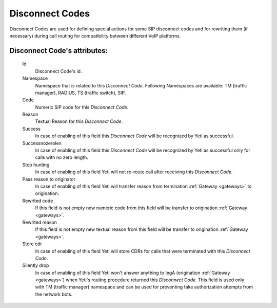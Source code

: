 
.. _disconnect_codes:

Disconnect Codes
~~~~~~~~~~~~~~~~

Disconnect Codes are used for defining special actions for some SIP disconnect codes and for rewriting them (if necessary) during call routing for compatibility between different VoIP platforms.

**Disconnect Code**'s attributes:
`````````````````````````````````
    Id
       Disconnect Code's id.
    Namespace
       Namespace that is related to this *Disconnect Code*. Following Namespaces are available: TM (traffic manager), RADIUS, TS (traffic switch), SIP.
    Code
        Numeric SIP code for this *Disconnect Code*.
    Reason
        Textual Reason for this *Disconnect Code*.
    Success
        In case of enabling of this field this *Disconnect Code* will be recognized by Yeti as successful.
    Successnozerolen
        In case of enabling of this field this *Disconnect Code* will be recognized by Yeti as successful only for calls with no zero length.
    Stop hunting
        In case of enabling of this field Yeti will not re-route call after receiving this *Disconnect Code*.
    Pass reason to originator
        In case of enabling of this field Yeti will transfer reason from termination :ref:`Gateway <gateways>` to origination.
    Rewrited code
        If this field is not empty new numeric code from this field will be transfer to origination :ref:`Gateway <gateways>`.
    Rewrited reason
        If this field is not empty new textual reason from this field will be transfer to origination :ref:`Gateway <gateways>`.
    Store cdr
        In case of enabling of this field Yeti will store CDRs for calls that were terminated with this *Disconnect Code*.
    Silently drop
        In case of enabling of this field Yeti won't answer anything to legA (origination :ref:`Gateway <gateways>`) when Yeti's routing procedure returned this *Disconnect Code*. This field is used only with TM (traffic manager) namespace and can be used for preventing fake authorization attempts from the network bots.


